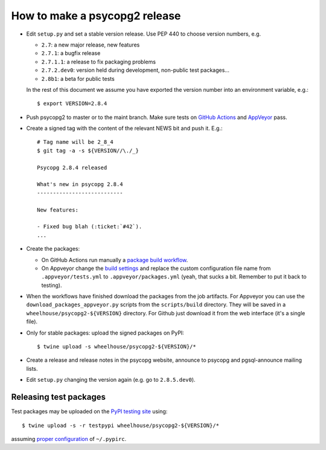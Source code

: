 How to make a psycopg2 release
==============================

- Edit ``setup.py`` and set a stable version release. Use PEP 440 to choose
  version numbers, e.g.

  - ``2.7``: a new major release, new features
  - ``2.7.1``: a bugfix release
  - ``2.7.1.1``: a release to fix packaging problems
  - ``2.7.2.dev0``: version held during development, non-public test packages...
  - ``2.8b1``: a beta for public tests

  In the rest of this document we assume you have exported the version number
  into an environment variable, e.g.::

    $ export VERSION=2.8.4

- Push psycopg2 to master or to the maint branch. Make sure tests on `GitHub
  Actions`__ and AppVeyor__ pass.

.. __: https://github.com/psycopg/psycopg2/actions/workflows/tests.yml
.. __: https://ci.appveyor.com/project/psycopg/psycopg2

- Create a signed tag with the content of the relevant NEWS bit and push it.
  E.g.::

    # Tag name will be 2_8_4
    $ git tag -a -s ${VERSION//\./_}

    Psycopg 2.8.4 released

    What's new in psycopg 2.8.4
    ---------------------------

    New features:

    - Fixed bug blah (:ticket:`#42`).
    ...

- Create the packages:

  - On GitHub Actions run manually a `package build workflow`__.

  - On Appveyor change the `build settings`__ and replace the custom
    configuration file name from ``.appveyor/tests.yml`` to
    ``.appveyor/packages.yml`` (yeah, that sucks a bit. Remember to put it
    back to testing).

.. __: https://github.com/psycopg/psycopg2/actions/workflows/packages.yml
.. __: https://ci.appveyor.com/project/psycopg/psycopg2/settings

- When the workflows have finished download the packages from the job
  artifacts. For Appveyor you can use the ``download_packages_appveyor.py``
  scripts from the ``scripts/build`` directory. They will be saved in a
  ``wheelhouse/psycopg2-${VERSION}`` directory. For Github just download it
  from the web interface (it's a single file).

- Only for stable packages: upload the signed packages on PyPI::

    $ twine upload -s wheelhouse/psycopg2-${VERSION}/*

- Create a release and release notes in the psycopg website, announce to
  psycopg and pgsql-announce mailing lists.

- Edit ``setup.py`` changing the version again (e.g. go to ``2.8.5.dev0``).


Releasing test packages
-----------------------

Test packages may be uploaded on the `PyPI testing site`__ using::

    $ twine upload -s -r testpypi wheelhouse/psycopg2-${VERSION}/*

assuming `proper configuration`__ of ``~/.pypirc``.

.. __: https://test.pypi.org/project/psycopg2/
.. __: https://wiki.python.org/moin/TestPyPI
